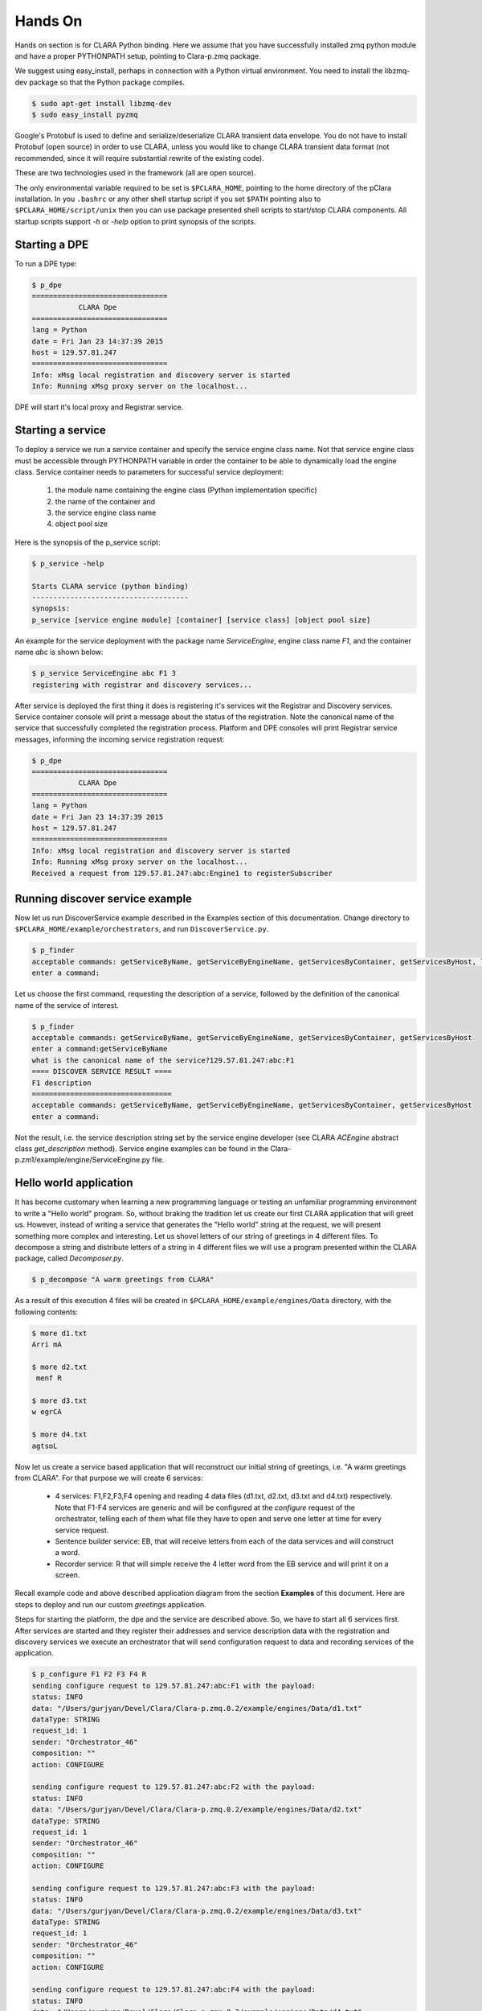 ********
Hands On
********

Hands on section is for CLARA Python binding.
Here we assume that you have successfully installed zmq python module
and have a proper PYTHONPATH setup, pointing to Clara-p.zmq package.

We suggest using easy_install,
perhaps in connection with a Python virtual environment.
You need to install the libzmq-dev package
so that the Python package compiles.

.. code-block:: console

    $ sudo apt-get install libzmq-dev
    $ sudo easy_install pyzmq

Google's Protobuf is used to define and serialize/deserialize CLARA transient data envelope.
You do not have to install Protobuf (open source) in order to use CLARA,
unless you would like to change CLARA transient data format
(not recommended, since it will require substantial rewrite of the existing code).

These are two technologies used in the framework (all are open source).

The only environmental variable required to be set is ``$PCLARA_HOME``,
pointing to the home directory of the pClara installation.
In you ``.bashrc`` or any other shell startup script
if you set ``$PATH`` pointing also to ``$PCLARA_HOME/script/unix``
then you can use package presented shell scripts to start/stop CLARA components.
All startup scripts support *-h* or *-help* option to print synopsis of the scripts.

.. _starting_dpe:

Starting a DPE
==============

To run a DPE type:

.. code-block:: console

    $ p_dpe
    ================================
               CLARA Dpe
    ================================
    lang = Python
    date = Fri Jan 23 14:37:39 2015
    host = 129.57.81.247
    ================================
    Info: xMsg local registration and discovery server is started
    Info: Running xMsg proxy server on the localhost...

DPE will start it's local proxy and Registrar service.

.. _starting_service:

Starting a service
==================

To deploy a service we run a service container and specify the service engine class name.
Not that service engine class must be accessible through PYTHONPATH variable
in order the container to be able to dynamically load the engine class.
Service container needs to parameters for successful service deployment:

 #. the module name containing the engine class (Python implementation specific)

 #. the name of the container and

 #. the service engine class name

 #. object pool size

Here is the synopsis of the p_service script:

.. code-block:: console

    $ p_service -help

    Starts CLARA service (python binding)
    -------------------------------------
    synopsis:
    p_service [service engine module] [container] [service class] [object pool size]


An example for the service deployment with the package name *ServiceEngine*,
engine class name *F1*, and the container name *abc* is shown below:

.. code-block:: console

    $ p_service ServiceEngine abc F1 3
    registering with registrar and discovery services...


After service is deployed the first thing it does is
registering it's services wit the Registrar and Discovery services.
Service container console will print a message about the status of the registration.
Note the canonical name of the service that successfully completed the registration process.
Platform and DPE consoles will print Registrar service messages,
informing the incoming service registration request:

.. code-block:: console

    $ p_dpe
    ================================
               CLARA Dpe
    ================================
    lang = Python
    date = Fri Jan 23 14:37:39 2015
    host = 129.57.81.247
    ================================
    Info: xMsg local registration and discovery server is started
    Info: Running xMsg proxy server on the localhost...
    Received a request from 129.57.81.247:abc:Engine1 to registerSubscriber

.. _monitor_example2:

Running discover service example
================================

Now let us run DiscoverService example described in the Examples section of this documentation.
Change directory to ``$PCLARA_HOME/example/orchestrators``, and run ``DiscoverService.py``.

.. code-block:: console

    $ p_finder
    acceptable commands: getServiceByName, getServiceByEngineName, getServicesByContainer, getServicesByHost, listServices
    enter a command:

Let us choose the first command, requesting the description of a service,
followed by the definition of the canonical name of the service of interest.

.. code-block:: console

    $ p_finder
    acceptable commands: getServiceByName, getServiceByEngineName, getServicesByContainer, getServicesByHost
    enter a command:getServiceByName
    what is the canonical name of the service?129.57.81.247:abc:F1
    ==== DISCOVER SERVICE RESULT ====
    F1 description
    =================================
    acceptable commands: getServiceByName, getServiceByEngineName, getServicesByContainer, getServicesByHost
    enter a command:

Not the result, i.e. the service description string set by the service engine developer
(see CLARA *ACEngine* abstract class *get_description* method).
Service engine examples can be found in the Clara-p.zm1/example/engine/ServiceEngine.py file.

.. _orchestrator_example2:

Hello world application
=======================

It has become customary when learning a new programming language
or testing an unfamiliar programming environment
to write a "Hello world" program.
So, without braking the tradition let us create
our first CLARA application that will greet us.
However, instead of writing a service
that generates the "Hello world" string at the request,
we will present something more complex and interesting.
Let us shovel letters of our string of greetings in 4 different files.
To decompose a string and distribute letters of a string in 4 different files
we will use a program presented within the CLARA package, called *Decomposer.py*.

.. code-block:: console

    $ p_decompose "A warm greetings from CLARA"

As a result of this execution 4 files will be created in
``$PCLARA_HOME/example/engines/Data`` directory,
with the following contents:

.. code-block:: console

    $ more d1.txt
    Arri mA

    $ more d2.txt
     menf R

    $ more d3.txt
    w egrCA

    $ more d4.txt
    agtsoL

Now let us create a service based application that will reconstruct our initial string of greetings,
i.e. "A warm greetings from CLARA". For that purpose we will create 6 services:

    * 4 services: F1,F2,F3,F4 opening and reading 4 data files
      (d1.txt, d2.txt, d3.txt and d4.txt) respectively.
      Note that F1-F4 services are generic and will be configured
      at the *configure* request of the orchestrator,
      telling each of them what file they have to open
      and serve one letter at time for every service request.

    * Sentence builder service: EB, that will receive letters from each of the data services
      and will construct a word.

    * Recorder service: R that will simple receive the 4 letter word from the EB service
      and will print it on a screen.

Recall example code and above described application diagram
from the section **Examples** of this document.
Here are steps to deploy and run our custom *greetings* application.

Steps for starting the platform, the dpe and the service are described above.
So, we have to start all 6 services first.
After services are started and they register their addresses and service description data
with the registration and discovery services
we execute an orchestrator that will send configuration request
to data and recording services of the application.

.. code-block:: console

    $ p_configure F1 F2 F3 F4 R
    sending configure request to 129.57.81.247:abc:F1 with the payload:
    status: INFO
    data: "/Users/gurjyan/Devel/Clara/Clara-p.zmq.0.2/example/engines/Data/d1.txt"
    dataType: STRING
    request_id: 1
    sender: "Orchestrator_46"
    composition: ""
    action: CONFIGURE

    sending configure request to 129.57.81.247:abc:F2 with the payload:
    status: INFO
    data: "/Users/gurjyan/Devel/Clara/Clara-p.zmq.0.2/example/engines/Data/d2.txt"
    dataType: STRING
    request_id: 1
    sender: "Orchestrator_46"
    composition: ""
    action: CONFIGURE

    sending configure request to 129.57.81.247:abc:F3 with the payload:
    status: INFO
    data: "/Users/gurjyan/Devel/Clara/Clara-p.zmq.0.2/example/engines/Data/d3.txt"
    dataType: STRING
    request_id: 1
    sender: "Orchestrator_46"
    composition: ""
    action: CONFIGURE

    sending configure request to 129.57.81.247:abc:F4 with the payload:
    status: INFO
    data: "/Users/gurjyan/Devel/Clara/Clara-p.zmq.0.2/example/engines/Data/d4.txt"
    dataType: STRING
    request_id: 1
    sender: "Orchestrator_46"
    composition: ""
    action: CONFIGURE

    sending configure request to 129.57.81.247:abc:R with the payload:
    status: INFO
    data: "/Users/gurjyan/Devel/Clara/Clara-p.zmq.0.2/example/engines/Data/d4.txt"
    dataType: STRING
    request_id: 1
    sender: "Orchestrator_46"
    composition: ""
    action: CONFIGURE

For clarity reason orchestrator prints CLARA transient data object,
sent to data services.
In these printouts you can see that services receive *configure* request
indicating the file name to be processed.
Now if you check the consoles of the data services
you should see printouts indicating that services were configured.
Note that configuration confirmation message is printed 3 times,
indicating that all the objects in the service container object pool got configured.

.. code-block:: console

    GOT CONFIGURE REQUEST
    FILE CONTENT = Arri mA

    GOT CONFIGURE REQUEST
    FILE CONTENT = Arri mA

    GOT CONFIGURE REQUEST
    FILE CONTENT = Arri mA

After services are configured we can start or application main orchestrator
by passing application design composition:

.. code-block:: console

    $ p_compose F1 F2 F3 F4 F1,F2,F3,F4+\&EB+R+F1,F2,F3,F4

Note the application composition string, where we have to properly escape the *&*
indicating that 4 inputs of the EB service are logically ANDed.
We started our application that will run for ever
as we require in our composition string (F1,F2,F3,F4+\&EB+R+F1,F2,F3,F4).
The console printout of the R service is shown below:

.. code-block:: console

    executing engine ...
    A warm greetings from CLARA     A warm greetings from CLARA     A warm greetings from CLARA     A warm greetings from CLARA
    A warm greetings from CLARA     A warm greetings from CLARA     A warm greetings from CLARA     A warm greetings from CLARA
    A warm greetings from CLARA     A warm greetings from CLARA     A warm greetings from CLARA     A warm greetings from CLARA
    A warm greetings from CLARA     A warm greetings from CLARA     A warm greetings from CLARA     A warm greetings from CLARA ..........
